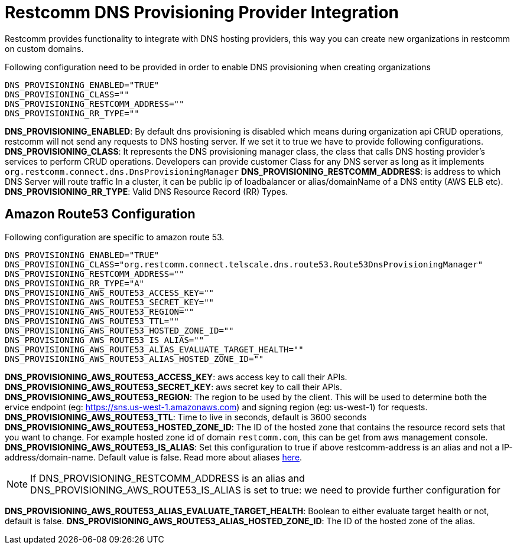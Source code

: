 [[intro]]
= Restcomm DNS Provisioning Provider Integration

Restcomm provides functionality to integrate with DNS hosting providers, this way you can create new organizations in restcomm on custom domains.

Following configuration need to be provided in order to enable DNS provisioning when creating organizations

[source,shell]
----
DNS_PROVISIONING_ENABLED="TRUE"
DNS_PROVISIONING_CLASS=""
DNS_PROVISIONING_RESTCOMM_ADDRESS=""
DNS_PROVISIONING_RR_TYPE=""
----

**DNS_PROVISIONING_ENABLED**: By default dns provisioning is disabled which means during organization api CRUD operations, restcomm will not send any requests to DNS hosting server. If we set it to true we have to provide following configurations.
**DNS_PROVISIONING_CLASS**: It represents the DNS provisioning manager class, the class that calls DNS hosting provider's services to perform CRUD operations. Developers can provide customer Class for any DNS server as long as it implements `org.restcomm.connect.dns.DnsProvisioningManager`
**DNS_PROVISIONING_RESTCOMM_ADDRESS**: is address to which DNS Server will route traffic In a cluster, it can be public ip of loadbalancer or alias/domainName of a DNS entity (AWS ELB etc).
**DNS_PROVISIONING_RR_TYPE**: Valid DNS Resource Record (RR) Types.

== Amazon Route53 Configuration

Following configuration are specific to amazon route 53.

[source,shell]
----
DNS_PROVISIONING_ENABLED="TRUE"
DNS_PROVISIONING_CLASS="org.restcomm.connect.telscale.dns.route53.Route53DnsProvisioningManager"
DNS_PROVISIONING_RESTCOMM_ADDRESS=""
DNS_PROVISIONING_RR_TYPE="A"
DNS_PROVISIONING_AWS_ROUTE53_ACCESS_KEY=""
DNS_PROVISIONING_AWS_ROUTE53_SECRET_KEY=""
DNS_PROVISIONING_AWS_ROUTE53_REGION=""
DNS_PROVISIONING_AWS_ROUTE53_TTL=""
DNS_PROVISIONING_AWS_ROUTE53_HOSTED_ZONE_ID=""
DNS_PROVISIONING_AWS_ROUTE53_IS_ALIAS=""
DNS_PROVISIONING_AWS_ROUTE53_ALIAS_EVALUATE_TARGET_HEALTH=""
DNS_PROVISIONING_AWS_ROUTE53_ALIAS_HOSTED_ZONE_ID=""
----

**DNS_PROVISIONING_AWS_ROUTE53_ACCESS_KEY**: aws access key to call their APIs.
**DNS_PROVISIONING_AWS_ROUTE53_SECRET_KEY**: aws secret key to call their APIs.
**DNS_PROVISIONING_AWS_ROUTE53_REGION**: The region to be used by the client. This will be used to determine both the ervice endpoint (eg: https://sns.us-west-1.amazonaws.com) and signing region (eg: us-west-1) for requests.
**DNS_PROVISIONING_AWS_ROUTE53_TTL**: Time to live in seconds, default is 3600 seconds
**DNS_PROVISIONING_AWS_ROUTE53_HOSTED_ZONE_ID**: The ID of the hosted zone that contains the resource record sets that you want to change. For example hosted zone id of domain `restcomm.com`, this can be get from aws management console.
**DNS_PROVISIONING_AWS_ROUTE53_IS_ALIAS**: Set this configuration to true if above restcomm-address is an alias and not a IP-address/domain-name. Default value is false. Read more about aliases http://docs.aws.amazon.com/Route53/latest/DeveloperGuide/resource-record-sets-choosing-alias-non-alias.html[here].

[NOTE]
====
If DNS_PROVISIONING_RESTCOMM_ADDRESS is an alias and DNS_PROVISIONING_AWS_ROUTE53_IS_ALIAS is set to true: we need to provide further configuration for
====

**DNS_PROVISIONING_AWS_ROUTE53_ALIAS_EVALUATE_TARGET_HEALTH**: Boolean to either evaluate target health or not, default is false.
**DNS_PROVISIONING_AWS_ROUTE53_ALIAS_HOSTED_ZONE_ID**: The ID of the hosted zone of the alias.
